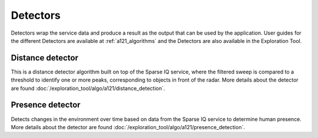 Detectors
=========

Detectors wrap the service data and produce a result as the output that can be used by the application. User guides for the different Detectors are available at :ref:`a121_algorithms` and the Detectors are also available in the Exploration Tool.

Distance detector
----------------------

This is a distance detector algorithm built on top of the Sparse IQ service, where the filtered sweep is compared to a threshold to identify one or more peaks, corresponding to objects in front of the radar. More details about the detector are found :doc:`/exploration_tool/algo/a121/distance_detection`.

Presence detector
-----------------

Detects changes in the environment over time based on data from the Sparse IQ service to determine human presence. More details about the detector are found :doc:`/exploration_tool/algo/a121/presence_detection`.

